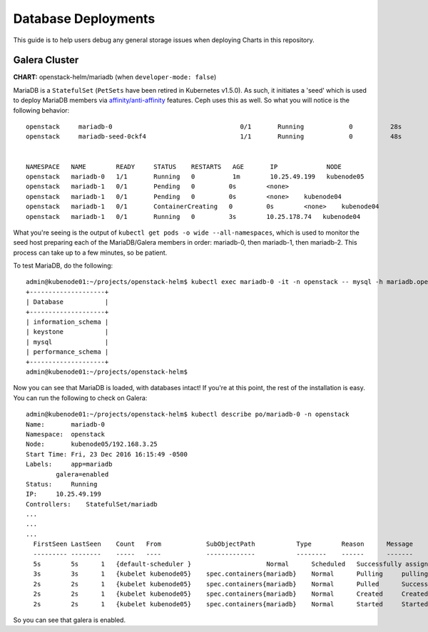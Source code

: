 ====================
Database Deployments
====================

This guide is to help users debug any general storage issues when
deploying Charts in this repository.

Galera Cluster
==============

**CHART:** openstack-helm/mariadb (when ``developer-mode: false``)

MariaDB is a ``StatefulSet`` (``PetSets`` have been retired in
Kubernetes v1.5.0). As such, it initiates a 'seed' which is used to
deploy MariaDB members via `affinity/anti-affinity
<https://kubernetes.io/docs/user-guide/node-selection/>`__
features. Ceph uses this as well. So what you will notice is the
following behavior:

::

    openstack     mariadb-0                                  0/1       Running            0          28s       10.25.49.199    kubenode05
    openstack     mariadb-seed-0ckf4                         1/1       Running            0          48s       10.25.162.197   kubenode01


    NAMESPACE   NAME        READY     STATUS    RESTARTS   AGE       IP             NODE
    openstack   mariadb-0   1/1       Running   0          1m        10.25.49.199   kubenode05
    openstack   mariadb-1   0/1       Pending   0         0s        <none>
    openstack   mariadb-1   0/1       Pending   0         0s        <none>    kubenode04
    openstack   mariadb-1   0/1       ContainerCreating   0         0s        <none>    kubenode04
    openstack   mariadb-1   0/1       Running   0         3s        10.25.178.74   kubenode04

What you're seeing is the output of
``kubectl get pods -o wide --all-namespaces``, which is used to monitor
the seed host preparing each of the MariaDB/Galera members in order:
mariadb-0, then mariadb-1, then mariadb-2. This process can take up to a
few minutes, so be patient.

To test MariaDB, do the following:

::

    admin@kubenode01:~/projects/openstack-helm$ kubectl exec mariadb-0 -it -n openstack -- mysql -h mariadb.openstack -uroot -ppassword -e 'show databases;'
    +--------------------+
    | Database           |
    +--------------------+
    | information_schema |
    | keystone           |
    | mysql              |
    | performance_schema |
    +--------------------+
    admin@kubenode01:~/projects/openstack-helm$

Now you can see that MariaDB is loaded, with databases intact! If you're
at this point, the rest of the installation is easy. You can run the
following to check on Galera:

::

    admin@kubenode01:~/projects/openstack-helm$ kubectl describe po/mariadb-0 -n openstack
    Name:       mariadb-0
    Namespace:  openstack
    Node:       kubenode05/192.168.3.25
    Start Time: Fri, 23 Dec 2016 16:15:49 -0500
    Labels:     app=mariadb
            galera=enabled
    Status:     Running
    IP:     10.25.49.199
    Controllers:    StatefulSet/mariadb
    ...
    ...
    ...
      FirstSeen LastSeen    Count   From            SubObjectPath           Type        Reason      Message
      --------- --------    -----   ----            -------------           --------    ------      -------
      5s        5s      1   {default-scheduler }                    Normal      Scheduled   Successfully assigned mariadb-0 to kubenode05
      3s        3s      1   {kubelet kubenode05}    spec.containers{mariadb}    Normal      Pulling     pulling image "quay.io/stackanetes/stackanetes-mariadb:newton"
      2s        2s      1   {kubelet kubenode05}    spec.containers{mariadb}    Normal      Pulled      Successfully pulled image "quay.io/stackanetes/stackanetes-mariadb:newton"
      2s        2s      1   {kubelet kubenode05}    spec.containers{mariadb}    Normal      Created     Created container with docker id f702bd7c11ef; Security:[seccomp=unconfined]
      2s        2s      1   {kubelet kubenode05}    spec.containers{mariadb}    Normal      Started     Started container with docker id f702bd7c11ef

So you can see that galera is enabled.
